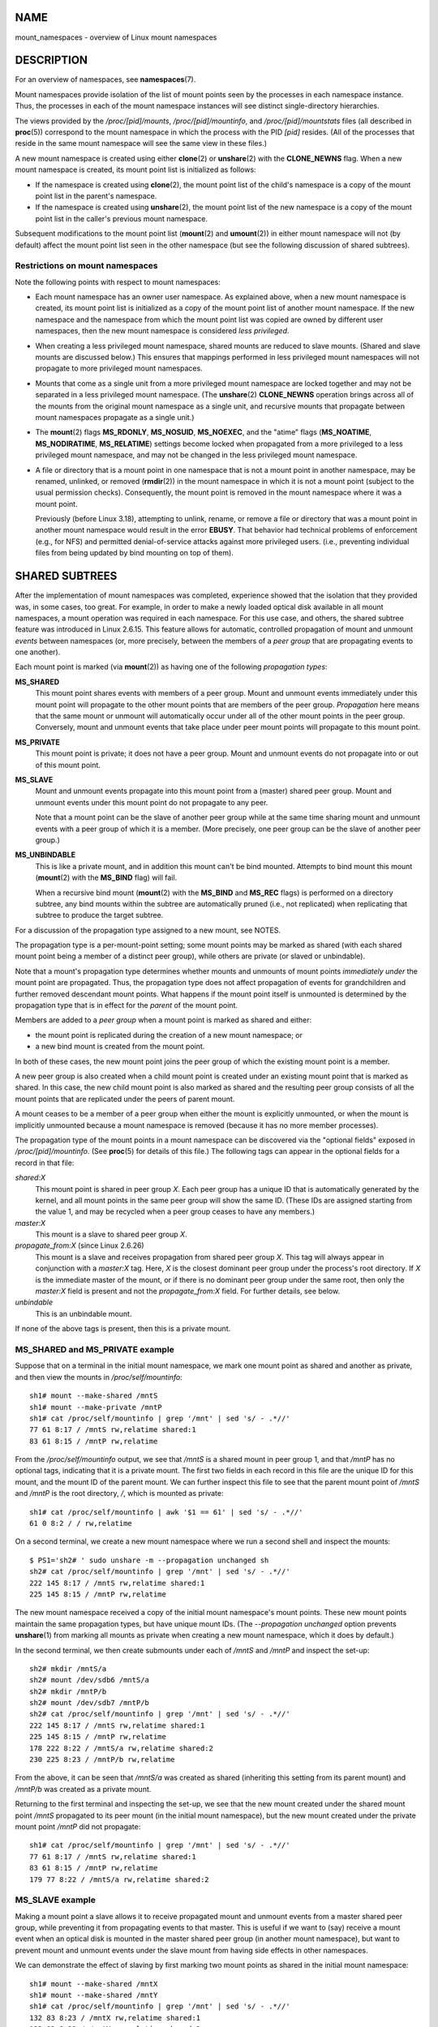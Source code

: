 NAME
====

mount_namespaces - overview of Linux mount namespaces

DESCRIPTION
===========

For an overview of namespaces, see **namespaces**\ (7).

Mount namespaces provide isolation of the list of mount points seen by
the processes in each namespace instance. Thus, the processes in each of
the mount namespace instances will see distinct single-directory
hierarchies.

The views provided by the */proc/[pid]/mounts*, */proc/[pid]/mountinfo*,
and */proc/[pid]/mountstats* files (all described in **proc**\ (5))
correspond to the mount namespace in which the process with the PID
*[pid]* resides. (All of the processes that reside in the same mount
namespace will see the same view in these files.)

A new mount namespace is created using either **clone**\ (2) or
**unshare**\ (2) with the **CLONE_NEWNS** flag. When a new mount
namespace is created, its mount point list is initialized as follows:

-  If the namespace is created using **clone**\ (2), the mount point
   list of the child's namespace is a copy of the mount point list in
   the parent's namespace.

-  If the namespace is created using **unshare**\ (2), the mount point
   list of the new namespace is a copy of the mount point list in the
   caller's previous mount namespace.

Subsequent modifications to the mount point list (**mount**\ (2) and
**umount**\ (2)) in either mount namespace will not (by default) affect
the mount point list seen in the other namespace (but see the following
discussion of shared subtrees).

Restrictions on mount namespaces
--------------------------------

Note the following points with respect to mount namespaces:

-  Each mount namespace has an owner user namespace. As explained above,
   when a new mount namespace is created, its mount point list is
   initialized as a copy of the mount point list of another mount
   namespace. If the new namespace and the namespace from which the
   mount point list was copied are owned by different user namespaces,
   then the new mount namespace is considered *less privileged*.

-  When creating a less privileged mount namespace, shared mounts are
   reduced to slave mounts. (Shared and slave mounts are discussed
   below.) This ensures that mappings performed in less privileged mount
   namespaces will not propagate to more privileged mount namespaces.

-  Mounts that come as a single unit from a more privileged mount
   namespace are locked together and may not be separated in a less
   privileged mount namespace. (The **unshare**\ (2) **CLONE_NEWNS**
   operation brings across all of the mounts from the original mount
   namespace as a single unit, and recursive mounts that propagate
   between mount namespaces propagate as a single unit.)

-  The **mount**\ (2) flags **MS_RDONLY**, **MS_NOSUID**, **MS_NOEXEC**,
   and the "atime" flags (**MS_NOATIME**, **MS_NODIRATIME**,
   **MS_RELATIME**) settings become locked when propagated from a more
   privileged to a less privileged mount namespace, and may not be
   changed in the less privileged mount namespace.

-  A file or directory that is a mount point in one namespace that is
   not a mount point in another namespace, may be renamed, unlinked, or
   removed (**rmdir**\ (2)) in the mount namespace in which it is not a
   mount point (subject to the usual permission checks). Consequently,
   the mount point is removed in the mount namespace where it was a
   mount point.

   Previously (before Linux 3.18), attempting to unlink, rename, or
   remove a file or directory that was a mount point in another mount
   namespace would result in the error **EBUSY**. That behavior had
   technical problems of enforcement (e.g., for NFS) and permitted
   denial-of-service attacks against more privileged users. (i.e.,
   preventing individual files from being updated by bind mounting on
   top of them).

SHARED SUBTREES
===============

After the implementation of mount namespaces was completed, experience
showed that the isolation that they provided was, in some cases, too
great. For example, in order to make a newly loaded optical disk
available in all mount namespaces, a mount operation was required in
each namespace. For this use case, and others, the shared subtree
feature was introduced in Linux 2.6.15. This feature allows for
automatic, controlled propagation of mount and unmount *events* between
namespaces (or, more precisely, between the members of a *peer group*
that are propagating events to one another).

Each mount point is marked (via **mount**\ (2)) as having one of the
following *propagation types*:

**MS_SHARED**
   This mount point shares events with members of a peer group. Mount
   and unmount events immediately under this mount point will propagate
   to the other mount points that are members of the peer group.
   *Propagation* here means that the same mount or unmount will
   automatically occur under all of the other mount points in the peer
   group. Conversely, mount and unmount events that take place under
   peer mount points will propagate to this mount point.

**MS_PRIVATE**
   This mount point is private; it does not have a peer group. Mount and
   unmount events do not propagate into or out of this mount point.

**MS_SLAVE**
   Mount and unmount events propagate into this mount point from a
   (master) shared peer group. Mount and unmount events under this mount
   point do not propagate to any peer.

   Note that a mount point can be the slave of another peer group while
   at the same time sharing mount and unmount events with a peer group
   of which it is a member. (More precisely, one peer group can be the
   slave of another peer group.)

**MS_UNBINDABLE**
   This is like a private mount, and in addition this mount can't be
   bind mounted. Attempts to bind mount this mount (**mount**\ (2) with
   the **MS_BIND** flag) will fail.

   When a recursive bind mount (**mount**\ (2) with the **MS_BIND** and
   **MS_REC** flags) is performed on a directory subtree, any bind
   mounts within the subtree are automatically pruned (i.e., not
   replicated) when replicating that subtree to produce the target
   subtree.

For a discussion of the propagation type assigned to a new mount, see
NOTES.

The propagation type is a per-mount-point setting; some mount points may
be marked as shared (with each shared mount point being a member of a
distinct peer group), while others are private (or slaved or
unbindable).

Note that a mount's propagation type determines whether mounts and
unmounts of mount points *immediately under* the mount point are
propagated. Thus, the propagation type does not affect propagation of
events for grandchildren and further removed descendant mount points.
What happens if the mount point itself is unmounted is determined by the
propagation type that is in effect for the *parent* of the mount point.

Members are added to a *peer group* when a mount point is marked as
shared and either:

-  the mount point is replicated during the creation of a new mount
   namespace; or

-  a new bind mount is created from the mount point.

In both of these cases, the new mount point joins the peer group of
which the existing mount point is a member.

A new peer group is also created when a child mount point is created
under an existing mount point that is marked as shared. In this case,
the new child mount point is also marked as shared and the resulting
peer group consists of all the mount points that are replicated under
the peers of parent mount.

A mount ceases to be a member of a peer group when either the mount is
explicitly unmounted, or when the mount is implicitly unmounted because
a mount namespace is removed (because it has no more member processes).

The propagation type of the mount points in a mount namespace can be
discovered via the "optional fields" exposed in */proc/[pid]/mountinfo*.
(See **proc**\ (5) for details of this file.) The following tags can
appear in the optional fields for a record in that file:

*shared:X*
   This mount point is shared in peer group *X*. Each peer group has a
   unique ID that is automatically generated by the kernel, and all
   mount points in the same peer group will show the same ID. (These IDs
   are assigned starting from the value 1, and may be recycled when a
   peer group ceases to have any members.)

*master:X*
   This mount is a slave to shared peer group *X*.

*propagate_from:X* (since Linux 2.6.26)
   This mount is a slave and receives propagation from shared peer group
   *X*. This tag will always appear in conjunction with a *master:X*
   tag. Here, *X* is the closest dominant peer group under the process's
   root directory. If *X* is the immediate master of the mount, or if
   there is no dominant peer group under the same root, then only the
   *master:X* field is present and not the *propagate_from:X* field. For
   further details, see below.

*unbindable*
   This is an unbindable mount.

If none of the above tags is present, then this is a private mount.

MS_SHARED and MS_PRIVATE example
--------------------------------

Suppose that on a terminal in the initial mount namespace, we mark one
mount point as shared and another as private, and then view the mounts
in */proc/self/mountinfo*:

::

   sh1# mount --make-shared /mntS
   sh1# mount --make-private /mntP
   sh1# cat /proc/self/mountinfo | grep '/mnt' | sed 's/ - .*//'
   77 61 8:17 / /mntS rw,relatime shared:1
   83 61 8:15 / /mntP rw,relatime

From the */proc/self/mountinfo* output, we see that */mntS* is a shared
mount in peer group 1, and that */mntP* has no optional tags, indicating
that it is a private mount. The first two fields in each record in this
file are the unique ID for this mount, and the mount ID of the parent
mount. We can further inspect this file to see that the parent mount
point of */mntS* and */mntP* is the root directory, */*, which is
mounted as private:

::

   sh1# cat /proc/self/mountinfo | awk '$1 == 61' | sed 's/ - .*//'
   61 0 8:2 / / rw,relatime

On a second terminal, we create a new mount namespace where we run a
second shell and inspect the mounts:

::

   $ PS1='sh2# ' sudo unshare -m --propagation unchanged sh
   sh2# cat /proc/self/mountinfo | grep '/mnt' | sed 's/ - .*//'
   222 145 8:17 / /mntS rw,relatime shared:1
   225 145 8:15 / /mntP rw,relatime

The new mount namespace received a copy of the initial mount namespace's
mount points. These new mount points maintain the same propagation
types, but have unique mount IDs. (The *--propagation unchanged* option
prevents **unshare**\ (1) from marking all mounts as private when
creating a new mount namespace, which it does by default.)

In the second terminal, we then create submounts under each of */mntS*
and */mntP* and inspect the set-up:

::

   sh2# mkdir /mntS/a
   sh2# mount /dev/sdb6 /mntS/a
   sh2# mkdir /mntP/b
   sh2# mount /dev/sdb7 /mntP/b
   sh2# cat /proc/self/mountinfo | grep '/mnt' | sed 's/ - .*//'
   222 145 8:17 / /mntS rw,relatime shared:1
   225 145 8:15 / /mntP rw,relatime
   178 222 8:22 / /mntS/a rw,relatime shared:2
   230 225 8:23 / /mntP/b rw,relatime

From the above, it can be seen that */mntS/a* was created as shared
(inheriting this setting from its parent mount) and */mntP/b* was
created as a private mount.

Returning to the first terminal and inspecting the set-up, we see that
the new mount created under the shared mount point */mntS* propagated to
its peer mount (in the initial mount namespace), but the new mount
created under the private mount point */mntP* did not propagate:

::

   sh1# cat /proc/self/mountinfo | grep '/mnt' | sed 's/ - .*//'
   77 61 8:17 / /mntS rw,relatime shared:1
   83 61 8:15 / /mntP rw,relatime
   179 77 8:22 / /mntS/a rw,relatime shared:2

MS_SLAVE example
----------------

Making a mount point a slave allows it to receive propagated mount and
unmount events from a master shared peer group, while preventing it from
propagating events to that master. This is useful if we want to (say)
receive a mount event when an optical disk is mounted in the master
shared peer group (in another mount namespace), but want to prevent
mount and unmount events under the slave mount from having side effects
in other namespaces.

We can demonstrate the effect of slaving by first marking two mount
points as shared in the initial mount namespace:

::

   sh1# mount --make-shared /mntX
   sh1# mount --make-shared /mntY
   sh1# cat /proc/self/mountinfo | grep '/mnt' | sed 's/ - .*//'
   132 83 8:23 / /mntX rw,relatime shared:1
   133 83 8:22 / /mntY rw,relatime shared:2

On a second terminal, we create a new mount namespace and inspect the
mount points:

::

   sh2# unshare -m --propagation unchanged sh
   sh2# cat /proc/self/mountinfo | grep '/mnt' | sed 's/ - .*//'
   168 167 8:23 / /mntX rw,relatime shared:1
   169 167 8:22 / /mntY rw,relatime shared:2

In the new mount namespace, we then mark one of the mount points as a
slave:

::

   sh2# mount --make-slave /mntY
   sh2# cat /proc/self/mountinfo | grep '/mnt' | sed 's/ - .*//'
   168 167 8:23 / /mntX rw,relatime shared:1
   169 167 8:22 / /mntY rw,relatime master:2

From the above output, we see that */mntY* is now a slave mount that is
receiving propagation events from the shared peer group with the ID 2.

Continuing in the new namespace, we create submounts under each of
*/mntX* and */mntY*:

::

   sh2# mkdir /mntX/a
   sh2# mount /dev/sda3 /mntX/a
   sh2# mkdir /mntY/b
   sh2# mount /dev/sda5 /mntY/b

When we inspect the state of the mount points in the new mount
namespace, we see that */mntX/a* was created as a new shared mount
(inheriting the "shared" setting from its parent mount) and */mntY/b*
was created as a private mount:

::

   sh2# cat /proc/self/mountinfo | grep '/mnt' | sed 's/ - .*//'
   168 167 8:23 / /mntX rw,relatime shared:1
   169 167 8:22 / /mntY rw,relatime master:2
   173 168 8:3 / /mntX/a rw,relatime shared:3
   175 169 8:5 / /mntY/b rw,relatime

Returning to the first terminal (in the initial mount namespace), we see
that the mount */mntX/a* propagated to the peer (the shared */mntX*),
but the mount */mntY/b* was not propagated:

::

   sh1# cat /proc/self/mountinfo | grep '/mnt' | sed 's/ - .*//'
   132 83 8:23 / /mntX rw,relatime shared:1
   133 83 8:22 / /mntY rw,relatime shared:2
   174 132 8:3 / /mntX/a rw,relatime shared:3

Now we create a new mount point under */mntY* in the first shell:

::

   sh1# mkdir /mntY/c
   sh1# mount /dev/sda1 /mntY/c
   sh1# cat /proc/self/mountinfo | grep '/mnt' | sed 's/ - .*//'
   132 83 8:23 / /mntX rw,relatime shared:1
   133 83 8:22 / /mntY rw,relatime shared:2
   174 132 8:3 / /mntX/a rw,relatime shared:3
   178 133 8:1 / /mntY/c rw,relatime shared:4

When we examine the mount points in the second mount namespace, we see
that in this case the new mount has been propagated to the slave mount
point, and that the new mount is itself a slave mount (to peer group 4):

::

   sh2# cat /proc/self/mountinfo | grep '/mnt' | sed 's/ - .*//'
   168 167 8:23 / /mntX rw,relatime shared:1
   169 167 8:22 / /mntY rw,relatime master:2
   173 168 8:3 / /mntX/a rw,relatime shared:3
   175 169 8:5 / /mntY/b rw,relatime
   179 169 8:1 / /mntY/c rw,relatime master:4

MS_UNBINDABLE example
---------------------

One of the primary purposes of unbindable mounts is to avoid the "mount
point explosion" problem when repeatedly performing bind mounts of a
higher-level subtree at a lower-level mount point. The problem is
illustrated by the following shell session.

Suppose we have a system with the following mount points:

::

   # mount | awk '{print $1, $2, $3}'
   /dev/sda1 on /
   /dev/sdb6 on /mntX
   /dev/sdb7 on /mntY

Suppose furthermore that we wish to recursively bind mount the root
directory under several users' home directories. We do this for the
first user, and inspect the mount points:

::

   # mount --rbind / /home/cecilia/
   # mount | awk '{print $1, $2, $3}'
   /dev/sda1 on /
   /dev/sdb6 on /mntX
   /dev/sdb7 on /mntY
   /dev/sda1 on /home/cecilia
   /dev/sdb6 on /home/cecilia/mntX
   /dev/sdb7 on /home/cecilia/mntY

When we repeat this operation for the second user, we start to see the
explosion problem:

::

   # mount --rbind / /home/henry
   # mount | awk '{print $1, $2, $3}'
   /dev/sda1 on /
   /dev/sdb6 on /mntX
   /dev/sdb7 on /mntY
   /dev/sda1 on /home/cecilia
   /dev/sdb6 on /home/cecilia/mntX
   /dev/sdb7 on /home/cecilia/mntY
   /dev/sda1 on /home/henry
   /dev/sdb6 on /home/henry/mntX
   /dev/sdb7 on /home/henry/mntY
   /dev/sda1 on /home/henry/home/cecilia
   /dev/sdb6 on /home/henry/home/cecilia/mntX
   /dev/sdb7 on /home/henry/home/cecilia/mntY

Under */home/henry*, we have not only recursively added the */mntX* and
*/mntY* mounts, but also the recursive mounts of those directories under
*/home/cecilia* that were created in the previous step. Upon repeating
the step for a third user, it becomes obvious that the explosion is
exponential in nature:

::

   # mount --rbind / /home/otto
   # mount | awk '{print $1, $2, $3}'
   /dev/sda1 on /
   /dev/sdb6 on /mntX
   /dev/sdb7 on /mntY
   /dev/sda1 on /home/cecilia
   /dev/sdb6 on /home/cecilia/mntX
   /dev/sdb7 on /home/cecilia/mntY
   /dev/sda1 on /home/henry
   /dev/sdb6 on /home/henry/mntX
   /dev/sdb7 on /home/henry/mntY
   /dev/sda1 on /home/henry/home/cecilia
   /dev/sdb6 on /home/henry/home/cecilia/mntX
   /dev/sdb7 on /home/henry/home/cecilia/mntY
   /dev/sda1 on /home/otto
   /dev/sdb6 on /home/otto/mntX
   /dev/sdb7 on /home/otto/mntY
   /dev/sda1 on /home/otto/home/cecilia
   /dev/sdb6 on /home/otto/home/cecilia/mntX
   /dev/sdb7 on /home/otto/home/cecilia/mntY
   /dev/sda1 on /home/otto/home/henry
   /dev/sdb6 on /home/otto/home/henry/mntX
   /dev/sdb7 on /home/otto/home/henry/mntY
   /dev/sda1 on /home/otto/home/henry/home/cecilia
   /dev/sdb6 on /home/otto/home/henry/home/cecilia/mntX
   /dev/sdb7 on /home/otto/home/henry/home/cecilia/mntY

The mount explosion problem in the above scenario can be avoided by
making each of the new mounts unbindable. The effect of doing this is
that recursive mounts of the root directory will not replicate the
unbindable mounts. We make such a mount for the first user:

::

   # mount --rbind --make-unbindable / /home/cecilia

Before going further, we show that unbindable mounts are indeed
unbindable:

::

   # mkdir /mntZ
   # mount --bind /home/cecilia /mntZ
   mount: wrong fs type, bad option, bad superblock on /home/cecilia,
          missing codepage or helper program, or other error

          In some cases useful info is found in syslog - try
          dmesg | tail or so.

Now we create unbindable recursive bind mounts for the other two users:

::

   # mount --rbind --make-unbindable / /home/henry
   # mount --rbind --make-unbindable / /home/otto

Upon examining the list of mount points, we see there has been no
explosion of mount points, because the unbindable mounts were not
replicated under each user's directory:

::

   # mount | awk '{print $1, $2, $3}'
   /dev/sda1 on /
   /dev/sdb6 on /mntX
   /dev/sdb7 on /mntY
   /dev/sda1 on /home/cecilia
   /dev/sdb6 on /home/cecilia/mntX
   /dev/sdb7 on /home/cecilia/mntY
   /dev/sda1 on /home/henry
   /dev/sdb6 on /home/henry/mntX
   /dev/sdb7 on /home/henry/mntY
   /dev/sda1 on /home/otto
   /dev/sdb6 on /home/otto/mntX
   /dev/sdb7 on /home/otto/mntY

Propagation type transitions
----------------------------

The following table shows the effect that applying a new propagation
type (i.e., *mount --make-xxxx*) has on the existing propagation type of
a mount point. The rows correspond to existing propagation types, and
the columns are the new propagation settings. For reasons of space,
"private" is abbreviated as "priv" and "unbindable" as "unbind".

============ ============ ============== =========== ======
make-shared  make-slave   make-priv      make-unbind 
shared       shared       slave/priv [1] priv        unbind
slave        slave+shared slave [2]      priv        unbind
slave+shared slave+shared slave          priv        unbind
private      shared       priv [2]       priv        unbind
unbindable   shared       unbind [2]     priv        unbind
============ ============ ============== =========== ======

Note the following details to the table:

-  If a shared mount is the only mount in its peer group, making it a
   slave automatically makes it private.

-  Slaving a nonshared mount has no effect on the mount.

Bind (MS_BIND) semantics
------------------------

Suppose that the following command is performed:

::

   mount --bind A/a B/b

Here, *A* is the source mount point, *B* is the destination mount point,
*a* is a subdirectory path under the mount point *A*, and *b* is a
subdirectory path under the mount point *B*. The propagation type of the
resulting mount, *B/b*, depends on the propagation types of the mount
points *A* and *B*, and is summarized in the following table.

========= ============ ====== ======= ============ =======
source(A)                                          
\                      shared private slave        unbind
\_                                                 
dest(B)   shared \|    shared shared  slave+shared invalid
\         nonshared \| shared private slave        invalid
========= ============ ====== ======= ============ =======

Note that a recursive bind of a subtree follows the same semantics as
for a bind operation on each mount in the subtree. (Unbindable mounts
are automatically pruned at the target mount point.)

For further details, see *Documentation/filesystems/sharedsubtree.txt*
in the kernel source tree.

Move (MS_MOVE) semantics
------------------------

Suppose that the following command is performed:

::

   mount --move A B/b

Here, *A* is the source mount point, *B* is the destination mount point,
and *b* is a subdirectory path under the mount point *B*. The
propagation type of the resulting mount, *B/b*, depends on the
propagation types of the mount points *A* and *B*, and is summarized in
the following table.

========= ============ ====== ======= ============ ==========
source(A)                                          
\                      shared private slave        unbind
\_                                                 
dest(B)   shared \|    shared shared  slave+shared invalid
\         nonshared \| shared private slave        unbindable
========= ============ ====== ======= ============ ==========

Note: moving a mount that resides under a shared mount is invalid.

For further details, see *Documentation/filesystems/sharedsubtree.txt*
in the kernel source tree.

Mount semantics
---------------

Suppose that we use the following command to create a mount point:

::

   mount device B/b

Here, *B* is the destination mount point, and *b* is a subdirectory path
under the mount point *B*. The propagation type of the resulting mount,
*B/b*, follows the same rules as for a bind mount, where the propagation
type of the source mount is considered always to be private.

Unmount semantics
-----------------

Suppose that we use the following command to tear down a mount point:

::

   unmount A

Here, *A* is a mount point on *B/b*, where *B* is the parent mount and
*b* is a subdirectory path under the mount point *B*. If **B** is
shared, then all most-recently-mounted mounts at *b* on mounts that
receive propagation from mount *B* and do not have submounts under them
are unmounted.

The /proc/[pid]/mountinfo propagate_from tag
--------------------------------------------

The *propagate_from:X* tag is shown in the optional fields of a
*/proc/[pid]/mountinfo* record in cases where a process can't see a
slave's immediate master (i.e., the pathname of the master is not
reachable from the filesystem root directory) and so cannot determine
the chain of propagation between the mounts it can see.

In the following example, we first create a two-link master-slave chain
between the mounts */mnt*, */tmp/etc*, and */mnt/tmp/etc*. Then the
**chroot**\ (1) command is used to make the */tmp/etc* mount point
unreachable from the root directory, creating a situation where the
master of */mnt/tmp/etc* is not reachable from the (new) root directory
of the process.

First, we bind mount the root directory onto */mnt* and then bind mount
*/proc* at */mnt/proc* so that after the later **chroot**\ (1) the
**proc**\ (5) filesystem remains visible at the correct location in the
chroot-ed environment.

::

   # mkdir -p /mnt/proc
   # mount --bind / /mnt
   # mount --bind /proc /mnt/proc

Next, we ensure that the */mnt* mount is a shared mount in a new peer
group (with no peers):

::

   # mount --make-private /mnt  # Isolate from any previous peer group
   # mount --make-shared /mnt
   # cat /proc/self/mountinfo | grep '/mnt' | sed 's/ - .*//'
   239 61 8:2 / /mnt ... shared:102
   248 239 0:4 / /mnt/proc ... shared:5

Next, we bind mount */mnt/etc* onto */tmp/etc*:

::

   # mkdir -p /tmp/etc
   # mount --bind /mnt/etc /tmp/etc
   # cat /proc/self/mountinfo | egrep '/mnt|/tmp/' | sed 's/ - .*//'
   239 61 8:2 / /mnt ... shared:102
   248 239 0:4 / /mnt/proc ... shared:5
   267 40 8:2 /etc /tmp/etc ... shared:102

Initially, these two mount points are in the same peer group, but we
then make the */tmp/etc* a slave of */mnt/etc*, and then make */tmp/etc*
shared as well, so that it can propagate events to the next slave in the
chain:

::

   # mount --make-slave /tmp/etc
   # mount --make-shared /tmp/etc
   # cat /proc/self/mountinfo | egrep '/mnt|/tmp/' | sed 's/ - .*//'
   239 61 8:2 / /mnt ... shared:102
   248 239 0:4 / /mnt/proc ... shared:5
   267 40 8:2 /etc /tmp/etc ... shared:105 master:102

Then we bind mount */tmp/etc* onto */mnt/tmp/etc*. Again, the two mount
points are initially in the same peer group, but we then make
*/mnt/tmp/etc* a slave of */tmp/etc*:

::

   # mkdir -p /mnt/tmp/etc
   # mount --bind /tmp/etc /mnt/tmp/etc
   # mount --make-slave /mnt/tmp/etc
   # cat /proc/self/mountinfo | egrep '/mnt|/tmp/' | sed 's/ - .*//'
   239 61 8:2 / /mnt ... shared:102
   248 239 0:4 / /mnt/proc ... shared:5
   267 40 8:2 /etc /tmp/etc ... shared:105 master:102
   273 239 8:2 /etc /mnt/tmp/etc ... master:105

From the above, we see that */mnt* is the master of the slave
*/tmp/etc*, which in turn is the master of the slave */mnt/tmp/etc*.

We then **chroot**\ (1) to the */mnt* directory, which renders the mount
with ID 267 unreachable from the (new) root directory:

::

   # chroot /mnt

When we examine the state of the mounts inside the chroot-ed
environment, we see the following:

::

   # cat /proc/self/mountinfo | sed 's/ - .*//'
   239 61 8:2 / / ... shared:102
   248 239 0:4 / /proc ... shared:5
   273 239 8:2 /etc /tmp/etc ... master:105 propagate_from:102

Above, we see that the mount with ID 273 is a slave whose master is the
peer group 105. The mount point for that master is unreachable, and so a
*propagate_from* tag is displayed, indicating that the closest dominant
peer group (i.e., the nearest reachable mount in the slave chain) is the
peer group with the ID 102 (corresponding to the */mnt* mount point
before the **chroot**\ (1) was performed.

VERSIONS
========

Mount namespaces first appeared in Linux 2.4.19.

CONFORMING TO
=============

Namespaces are a Linux-specific feature.

NOTES
=====

The propagation type assigned to a new mount point depends on the
propagation type of the parent mount. If the mount point has a parent
(i.e., it is a non-root mount point) and the propagation type of the
parent is **MS_SHARED**, then the propagation type of the new mount is
also **MS_SHARED**. Otherwise, the propagation type of the new mount is
**MS_PRIVATE**.

Notwithstanding the fact that the default propagation type for new mount
points is in many cases **MS_PRIVATE**, **MS_SHARED** is typically more
useful. For this reason, **systemd**\ (1) automatically remounts all
mount points as **MS_SHARED** on system startup. Thus, on most modern
systems, the default propagation type is in practice **MS_SHARED**.

Since, when one uses **unshare**\ (1) to create a mount namespace, the
goal is commonly to provide full isolation of the mount points in the
new namespace, **unshare**\ (1) (since *util-linux* version 2.27) in
turn reverses the step performed by **systemd**\ (1), by making all
mount points private in the new namespace. That is, **unshare**\ (1)
performs the equivalent of the following in the new mount namespace:

::

   mount --make-rprivate /

To prevent this, one can use the *--propagation unchanged* option to
**unshare**\ (1).

An application that creates a new mount namespace directly using
**clone**\ (2) or **unshare**\ (2) may desire to prevent propagation of
mount events to other mount namespaces (as is done by **unshare**\ (1)).
This can be done by changing the propagation type of mount points in the
new namespace to either **MS_SLAVE** or **MS_PRIVATE**. using a call
such as the following:

::

   mount(NULL, "/", MS_SLAVE | MS_REC, NULL);

For a discussion of propagation types when moving mounts (**MS_MOVE**)
and creating bind mounts (**MS_BIND**), see
*Documentation/filesystems/sharedsubtree.txt*.

EXAMPLES
========

See **pivot_root**\ (2).

SEE ALSO
========

**unshare**\ (1), **clone**\ (2), **mount**\ (2), **pivot_root**\ (2),
**setns**\ (2), **umount**\ (2), **unshare**\ (2), **proc**\ (5),
**namespaces**\ (7), **user_namespaces**\ (7), **findmnt**\ (8),
**mount**\ (8), **pivot_root**\ (8), **umount**\ (8)

*Documentation/filesystems/sharedsubtree.txt* in the kernel source tree.
